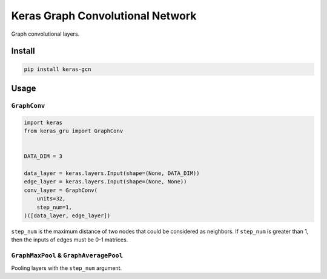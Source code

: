 
Keras Graph Convolutional Network
=================================


.. image:: https://travis-ci.org/CyberZHG/keras-gcn.svg
   :target: https://travis-ci.org/CyberZHG/keras-gcn
   :alt: Travis


.. image:: https://coveralls.io/repos/github/CyberZHG/keras-gcn/badge.svg?branch=master
   :target: https://coveralls.io/github/CyberZHG/keras-gcn
   :alt: Coverage


.. image:: https://img.shields.io/pypi/pyversions/keras-gcn.svg
   :target: https://pypi.org/project/keras-gcn/
   :alt: PyPI


Graph convolutional layers.

Install
-------

.. code-block:: bash

   pip install keras-gcn

Usage
-----

``GraphConv``
^^^^^^^^^^^^^^^^^


.. image:: https://user-images.githubusercontent.com/853842/46240178-19ea4000-c3d6-11e8-99e7-c2ce4c311e97.png
   :target: https://user-images.githubusercontent.com/853842/46240178-19ea4000-c3d6-11e8-99e7-c2ce4c311e97.png
   :alt: 


.. code-block:: python

   import keras
   from keras_gru import GraphConv


   DATA_DIM = 3

   data_layer = keras.layers.Input(shape=(None, DATA_DIM))
   edge_layer = keras.layers.Input(shape=(None, None))
   conv_layer = GraphConv(
       units=32,
       step_num=1,
   )([data_layer, edge_layer])

``step_num`` is the maximum distance of two nodes that could be considered as neighbors. If ``step_num`` is greater than 1, then the inputs of edges must be 0-1 matrices.

``GraphMaxPool`` & ``GraphAveragePool``
^^^^^^^^^^^^^^^^^^^^^^^^^^^^^^^^^^^^^^^^^^^^^^^

Pooling layers with the ``step_num`` argument.
